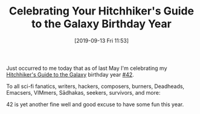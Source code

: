 #+BLOG: wisdomandwonder
#+POSTID: 12797
#+ORG2BLOG:
#+DATE: [2019-09-13 Fri 11:53]
#+OPTIONS: toc:nil num:nil todo:nil pri:nil tags:nil ^:nil
#+CATEGORY: Happiness,
#+TAGS: Birthday
#+TITLE: Celebrating Your Hitchhiker's Guide to the Galaxy Birthday Year

Just occurred to me today that as of last May I'm celebrating my
[[https://en.wikipedia.org/wiki/The_Hitchhiker%2527s_Guide_to_the_Galaxy][Hitchhiker's Guide to the Galaxy]] birthday year [[https://en.wikipedia.org/wiki/42_(number)][#42]].

To all sci-fi fanatics, writers, hackers, composers, burners, Deadheads,
Emacsers, VIMmers, Sādhakas, seekers, survivors, and more:

42 is yet another fine well and good excuse to have some fun this year.
